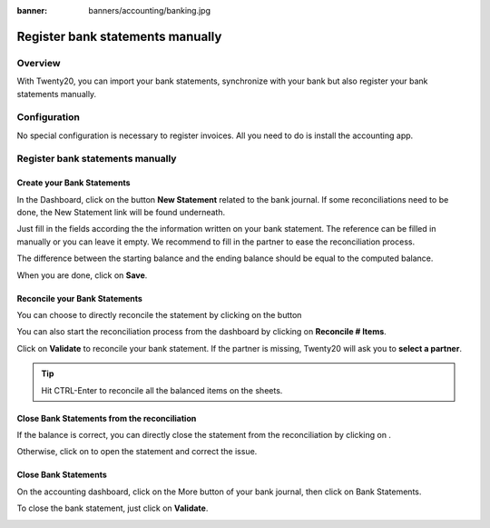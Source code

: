 :banner: banners/accounting/banking.jpg

=================================
Register bank statements manually
=================================

Overview
========

With Twenty20, you can import your bank statements, synchronize with your
bank but also register your bank statements manually.

Configuration
=============

No special configuration is necessary to register invoices. All you need
to do is install the accounting app.

.. image:: media/manual01.png
   :align: center

Register bank statements manually
=================================

Create your Bank Statements
---------------------------

In the Dashboard, click on the button **New Statement** related to the
bank journal. If some reconciliations need to be done, the New Statement
link will be found underneath.

.. image:: media/manual02.png
   :align: center

Just fill in the fields according the the information written on your
bank statement. The reference can be filled in manually or you can leave
it empty. We recommend to fill in the partner to ease the reconciliation
process.

The difference between the starting balance and the ending balance
should be equal to the computed balance.

.. image:: media/manual03.png
   :align: center

When you are done, click on **Save**.

Reconcile your Bank Statements
------------------------------

You can choose to directly reconcile the statement by clicking on the
button |manual04|

.. |manual04| image:: media/manual04.png

You can also start the reconciliation process from the dashboard by
clicking on **Reconcile # Items**.

.. image:: media/manual05.png
   :align: center

Click on **Validate** to reconcile your bank statement. If the partner
is missing, Twenty20 will ask you to **select a partner**.

.. image:: media/manual06.png
   :align: center

.. tip::

		Hit CTRL-Enter to reconcile all the balanced items on the sheets.

Close Bank Statements from the reconciliation
---------------------------------------------

If the balance is correct, you can directly close the statement from the
reconciliation by clicking on |manual07|.

.. |manual07| image:: media/manual07.png

Otherwise, click on |manual08| to open the statement and correct the
issue.

.. |manual08| image:: media/manual08.png

Close Bank Statements
---------------------

On the accounting dashboard, click on the More button of your bank
journal, then click on Bank Statements.

.. image:: media/manual09.png
   :align: center

To close the bank statement, just click on **Validate**.

.. image:: media/manual10.png
   :align: center

.. seealso::

	* :doc:`../reconciliation/use_cases`
	* :doc:`../feeds/synchronize`
